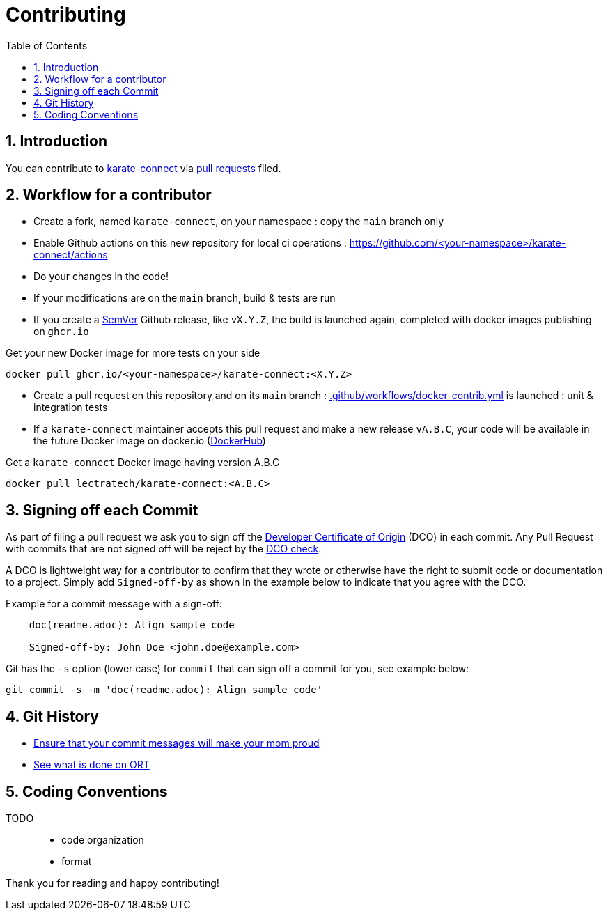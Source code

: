 = Contributing
:toc:
:sectnums:
:icons: font
:project: karate-connect

== Introduction

You can contribute to https://github.com/lectra-tech/{project}[{project}^] via
https://help.github.com/articles/about-pull-requests/[pull requests^] filed.

== Workflow for a contributor
* Create a fork, named `{project}`, on your namespace : copy the `main` branch only
* Enable Github actions on this new repository for local ci operations : https://github.com/<your-namespace>/{project}/actions[^]
* Do your changes in the code!
* If your modifications are on the `main` branch, build & tests are run
* If you create a https://semver.org/[SemVer^] Github release, like `vX.Y.Z`, the build is launched again, completed with docker images publishing on `ghcr.io`

.Get your new Docker image for more tests on your side
[source,bash,subs="attributes,verbatim"]
----
docker pull ghcr.io/<your-namespace>/{project}:<X.Y.Z>
----

* Create a pull request on this repository and on its `main` branch : link:.github/workflows/docker-contrib.yml[] is launched : unit & integration tests
* If a `{project}` maintainer accepts this pull request and make a new release `vA.B.C`, your code will be available in the future Docker image on docker.io (https://hub.docker.com/r/lectratech/{project}/tags[DockerHub^])

.Get a `{project}` Docker image having version A.B.C
[source,bash,subs="attributes,verbatim"]
----
docker pull lectratech/{project}:<A.B.C>
----

== Signing off each Commit

As part of filing a pull request we ask you to sign off the
https://developercertificate.org/[Developer Certificate of Origin^] (DCO) in each commit.
Any Pull Request with commits that are not signed off will be reject by the
https://probot.github.io/apps/dco/[DCO check^].

A DCO is lightweight way for a contributor to confirm that they wrote or otherwise have the right
to submit code or documentation to a project. Simply add `Signed-off-by` as shown in the example below
to indicate that you agree with the DCO.

Example for a commit message with a sign-off:

[source]
----
    doc(readme.adoc): Align sample code

    Signed-off-by: John Doe <john.doe@example.com>
----

Git has the `-s` option (lower case) for `commit` that can sign off a commit for you, see example below:

[source,bash]
----
git commit -s -m 'doc(readme.adoc): Align sample code'
----

== Git History
* https://www.robertcooper.me/git-commit-messages[Ensure that your commit messages will make your mom proud^]
* https://github.com/oss-review-toolkit/.github/blob/main/CONTRIBUTING.md#git-history[See what is done on ORT^]


== Coding Conventions
TODO::
* code organization
* format


Thank you for reading and happy contributing!